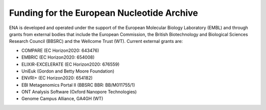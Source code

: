 ===========================================
Funding for the European Nucleotide Archive
===========================================

ENA is developed and operated under the support of the European Molecular Biology Laboratory (EMBL) and through grants
from external bodies that include the  European Commission, the British Biotechnology and Biological Sciences Research
Council (BBSRC) and the Wellcome Trust (WT). Current external grants are:

- COMPARE (EC Horizon2020: 643476)
- EMBRIC (EC Horizon2020: 654008)
- ELIXIR-EXCELERATE (EC Horizon2020: 676559)
- UniEuk (Gordon and Betty Moore Foundation)
- ENVRI+ (EC Horizon2020: 654182)
- EBI Metagenomics Portal II (BBSRC BBR: BB/M011755/1)
- ONT Analysis Software (Oxford Nanopore Technologies)
- Genome Campus Alliance, GA4GH (WT)


.. TODO: put some pictures in here for logos
